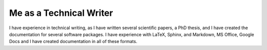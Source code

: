 ========================
Me as a Technical Writer
========================

I have experience in technical writing, as I have written several scientific papers, a PhD thesis, and
I have created the documentation for several software packages. I have experience with LaTeX, Sphinx, and
Markdown, MS Office, Google Docs and I have created documentation in all of these formats.
